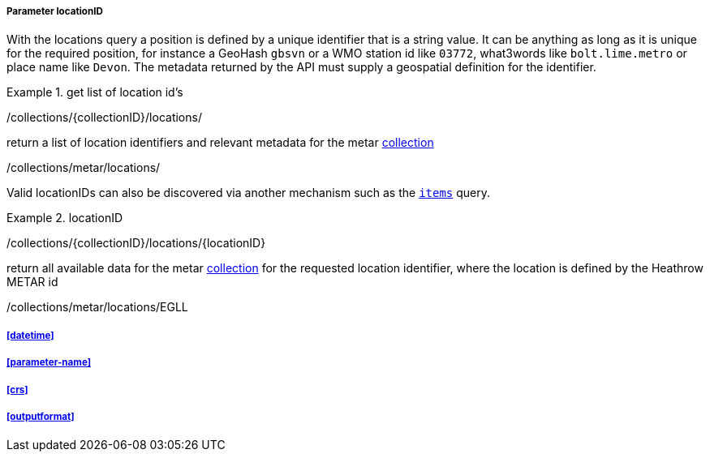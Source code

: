===== Parameter locationID

With the locations query a position is defined by a unique identifier that is a string value.  It can be anything as long as it is unique for the required position, for instance a GeoHash `gbsvn` or a WMO station id like `03772`, what3words like `bolt.lime.metro` or place name like `Devon`.  The metadata returned by the API must supply a geospatial definition for the identifier.


.get list of location id's
=================
/collections/{collectionID}/locations/

return a list of location identifiers and relevant metadata for the metar <<collection-definition,collection>> 

/collections/metar/locations/


Valid locationIDs can also be discovered via another mechanism such as the <<rc_items-section,`items`>> query.
=================

.locationID
=================
/collections/{collectionID}/locations/{locationID}

return all available data for the metar <<collection-definition,collection>> for the requested location identifier, where the location is defined by the Heathrow METAR id

/collections/metar/locations/EGLL
=================

===== <<datetime>>

===== <<parameter-name>>

===== <<crs>>

===== <<outputformat>>

